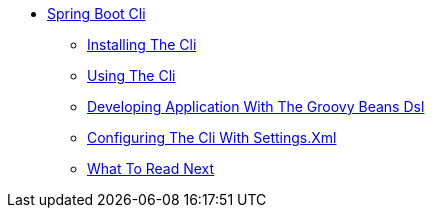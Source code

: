 ** xref:cli.adoc[Spring Boot Cli]
*** xref:cli-installation.adoc[Installing The Cli]
*** xref:cli-using-the-cli.adoc[Using The Cli]
*** xref:cli-groovy-beans-dsl.adoc[Developing Application With The Groovy Beans Dsl]
*** xref:cli-maven-settings.adoc[Configuring The Cli With Settings.Xml]
*** xref:cli-whats-next.adoc[What To Read Next]
